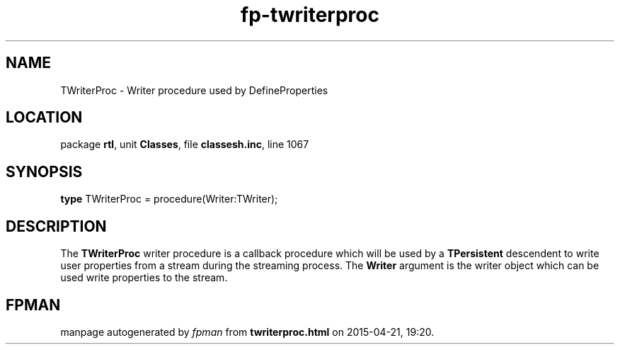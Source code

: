 .\" file autogenerated by fpman
.TH "fp-twriterproc" 3 "2014-03-14" "fpman" "Free Pascal Programmer's Manual"
.SH NAME
TWriterProc - Writer procedure used by DefineProperties
.SH LOCATION
package \fBrtl\fR, unit \fBClasses\fR, file \fBclassesh.inc\fR, line 1067
.SH SYNOPSIS
\fBtype\fR TWriterProc = procedure(Writer:TWriter);
.SH DESCRIPTION
The \fBTWriterProc\fR writer procedure is a callback procedure which will be used by a \fBTPersistent\fR descendent to write user properties from a stream during the streaming process. The \fBWriter\fR argument is the writer object which can be used write properties to the stream.


.SH FPMAN
manpage autogenerated by \fIfpman\fR from \fBtwriterproc.html\fR on 2015-04-21, 19:20.

